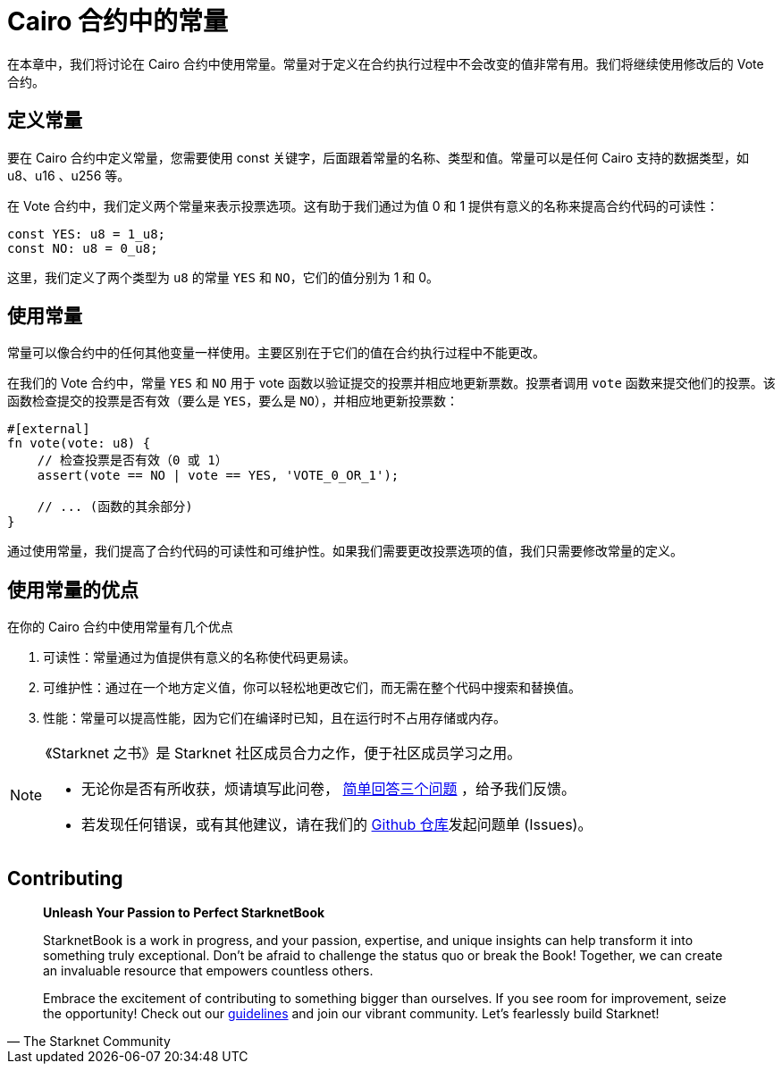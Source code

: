 [id="constants"]

= Cairo 合约中的常量

在本章中，我们将讨论在 Cairo 合约中使用常量。常量对于定义在合约执行过程中不会改变的值非常有用。我们将继续使用修改后的 Vote 合约。

== 定义常量

要在 Cairo 合约中定义常量，您需要使用 const 关键字，后面跟着常量的名称、类型和值。常量可以是任何 Cairo 支持的数据类型，如 u8、u16 、u256 等。

在 Vote 合约中，我们定义两个常量来表示投票选项。这有助于我们通过为值 0 和 1 提供有意义的名称来提高合约代码的可读性：

[source,cairo]
----
const YES: u8 = 1_u8;
const NO: u8 = 0_u8;
----

这里，我们定义了两个类型为 `u8` 的常量 `YES` 和 `NO`，它们的值分别为 1 和 0。

== 使用常量

常量可以像合约中的任何其他变量一样使用。主要区别在于它们的值在合约执行过程中不能更改。

在我们的 Vote 合约中，常量 `YES` 和 `NO` 用于 vote 函数以验证提交的投票并相应地更新票数。投票者调用 `vote` 函数来提交他们的投票。该函数检查提交的投票是否有效（要么是 `YES`，要么是 `NO`），并相应地更新投票数：

[source,cairo]
----
#[external]
fn vote(vote: u8) {
    // 检查投票是否有效（0 或 1）
    assert(vote == NO | vote == YES, 'VOTE_0_OR_1');

    // ... (函数的其余部分)
}
----

通过使用常量，我们提高了合约代码的可读性和可维护性。如果我们需要更改投票选项的值，我们只需要修改常量的定义。

== 使用常量的优点

在你的 Cairo 合约中使用常量有几个优点

1. 可读性：常量通过为值提供有意义的名称使代码更易读。
2. 可维护性：通过在一个地方定义值，你可以轻松地更改它们，而无需在整个代码中搜索和替换值。
3. 性能：常量可以提高性能，因为它们在编译时已知，且在运行时不占用存储或内存。

[NOTE]
====
《Starknet 之书》是 Starknet 社区成员合力之作，便于社区成员学习之用。

* 无论你是否有所收获，烦请填写此问卷， https://a.sprig.com/WTRtdlh2VUlja09lfnNpZDo4MTQyYTlmMy03NzdkLTQ0NDEtOTBiZC01ZjAyNDU0ZDgxMzU=[简单回答三个问题] ，给予我们反馈。
* 若发现任何错误，或有其他建议，请在我们的 https://github.com/starknet-edu/starknetbook/issues[Github 仓库]发起问题单 (Issues)。
====

== Contributing

[quote, The Starknet Community]
____
*Unleash Your Passion to Perfect StarknetBook*

StarknetBook is a work in progress, and your passion, expertise, and unique insights can help transform it into something truly exceptional. Don't be afraid to challenge the status quo or break the Book! Together, we can create an invaluable resource that empowers countless others.

Embrace the excitement of contributing to something bigger than ourselves. If you see room for improvement, seize the opportunity! Check out our https://github.com/starknet-edu/starknetbook/blob/main/CONTRIBUTING.adoc[guidelines] and join our vibrant community. Let's fearlessly build Starknet! 
____